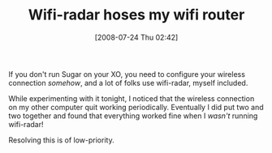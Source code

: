 #+POSTID: 274
#+DATE: [2008-07-24 Thu 02:42]
#+OPTIONS: toc:nil num:nil todo:nil pri:nil tags:nil ^:nil TeX:nil
#+CATEGORY: Link
#+TAGS: XO
#+TITLE: Wifi-radar hoses my wifi router

If you don't run Sugar on your XO, you need to configure your wireless connection /somehow/, and a lot of folks use wifi-radar, myself included.

While experimenting with it tonight, I noticed that the wireless connection on my other computer quit working periodically. Eventually I did put two and two together and found that everything worked fine when I /wasn't/ running wifi-radar!

Resolving this is of low-priority.



